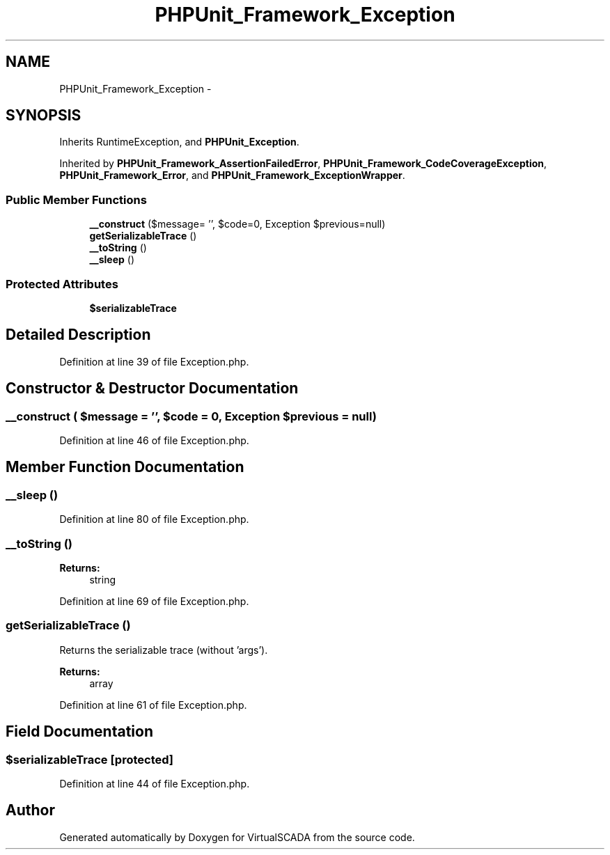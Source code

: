 .TH "PHPUnit_Framework_Exception" 3 "Tue Apr 14 2015" "Version 1.0" "VirtualSCADA" \" -*- nroff -*-
.ad l
.nh
.SH NAME
PHPUnit_Framework_Exception \- 
.SH SYNOPSIS
.br
.PP
.PP
Inherits RuntimeException, and \fBPHPUnit_Exception\fP\&.
.PP
Inherited by \fBPHPUnit_Framework_AssertionFailedError\fP, \fBPHPUnit_Framework_CodeCoverageException\fP, \fBPHPUnit_Framework_Error\fP, and \fBPHPUnit_Framework_ExceptionWrapper\fP\&.
.SS "Public Member Functions"

.in +1c
.ti -1c
.RI "\fB__construct\fP ($message= '', $code=0, Exception $previous=null)"
.br
.ti -1c
.RI "\fBgetSerializableTrace\fP ()"
.br
.ti -1c
.RI "\fB__toString\fP ()"
.br
.ti -1c
.RI "\fB__sleep\fP ()"
.br
.in -1c
.SS "Protected Attributes"

.in +1c
.ti -1c
.RI "\fB$serializableTrace\fP"
.br
.in -1c
.SH "Detailed Description"
.PP 
Definition at line 39 of file Exception\&.php\&.
.SH "Constructor & Destructor Documentation"
.PP 
.SS "__construct ( $message = \fC''\fP,  $code = \fC0\fP, Exception $previous = \fCnull\fP)"

.PP
Definition at line 46 of file Exception\&.php\&.
.SH "Member Function Documentation"
.PP 
.SS "__sleep ()"

.PP
Definition at line 80 of file Exception\&.php\&.
.SS "__toString ()"

.PP
\fBReturns:\fP
.RS 4
string 
.RE
.PP

.PP
Definition at line 69 of file Exception\&.php\&.
.SS "getSerializableTrace ()"
Returns the serializable trace (without 'args')\&.
.PP
\fBReturns:\fP
.RS 4
array 
.RE
.PP

.PP
Definition at line 61 of file Exception\&.php\&.
.SH "Field Documentation"
.PP 
.SS "$serializableTrace\fC [protected]\fP"

.PP
Definition at line 44 of file Exception\&.php\&.

.SH "Author"
.PP 
Generated automatically by Doxygen for VirtualSCADA from the source code\&.
